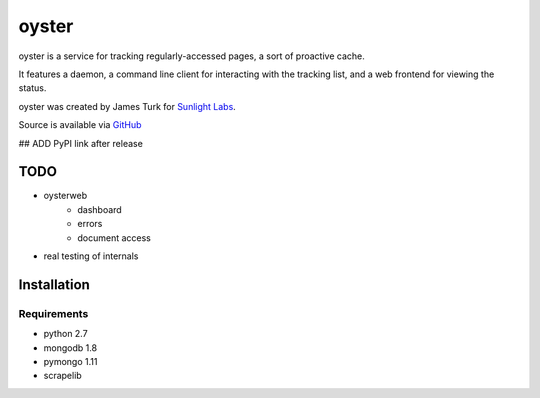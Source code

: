 ======
oyster
======

oyster is a service for tracking regularly-accessed pages, a sort of proactive cache.

It features a daemon, a command line client for interacting with the tracking list, and a web frontend for viewing the status.

oyster was created by James Turk for `Sunlight Labs <http://sunlightlabs.com>`_.

Source is available via `GitHub <http://github.com/sunlightlabs/oyster/>`_

## ADD PyPI link after release

TODO
====

* oysterweb
    * dashboard
    * errors
    * document access
* real testing of internals

Installation
============

Requirements
------------

* python 2.7
* mongodb 1.8
* pymongo 1.11
* scrapelib
